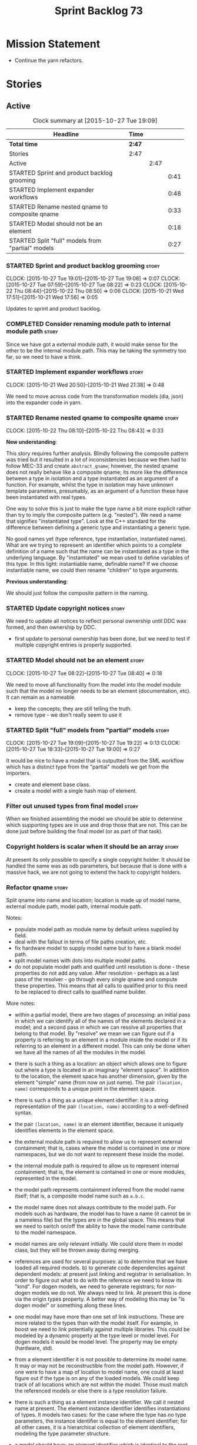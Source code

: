 #+title: Sprint Backlog 73
#+options: date:nil toc:nil author:nil num:nil
#+todo: STARTED | COMPLETED CANCELLED POSTPONED
#+tags: { story(s) spike(p) }

* Mission Statement

- Continue the yarn refactors.

* Stories

** Active

#+begin: clocktable :maxlevel 3 :scope subtree :indent nil :emphasize nil :scope file :narrow 75
#+CAPTION: Clock summary at [2015-10-27 Tue 19:09]
| <75>                                                                        |        |      |      |
| Headline                                                                    | Time   |      |      |
|-----------------------------------------------------------------------------+--------+------+------|
| *Total time*                                                                | *2:47* |      |      |
|-----------------------------------------------------------------------------+--------+------+------|
| Stories                                                                     | 2:47   |      |      |
| Active                                                                      |        | 2:47 |      |
| STARTED Sprint and product backlog grooming                                 |        |      | 0:41 |
| STARTED Implement expander workflows                                        |        |      | 0:48 |
| STARTED Rename nested qname to composite qname                              |        |      | 0:33 |
| STARTED Model should not be an element                                      |        |      | 0:18 |
| STARTED Split "full" models from "partial" models                           |        |      | 0:27 |
#+end:

*** STARTED Sprint and product backlog grooming                       :story:
    CLOCK: [2015-10-27 Tue 19:01]--[2015-10-27 Tue 19:08] =>  0:07
    CLOCK: [2015-10-27 Tue 07:59]--[2015-10-27 Tue 08:22] =>  0:23
    CLOCK: [2015-10-22 Thu 08:44]--[2015-10-22 Thu 08:50] =>  0:06
    CLOCK: [2015-10-21 Wed 17:51]--[2015-10-21 Wed 17:56] =>  0:05

Updates to sprint and product backlog.

*** COMPLETED Consider renaming module path to internal module path   :story:
    CLOSED: [2015-10-27 Tue 18:58]

Since we have got a external module path, it would make sense for the
other to be the internal module path. This may be taking the symmetry
too far, so we need to have a think.

*** STARTED Implement expander workflows                              :story:
    CLOCK: [2015-10-21 Wed 20:50]--[2015-10-21 Wed 21:38] =>  0:48

We need to move across code from the transformation models (dia, json)
into the expander code in yarn.

*** STARTED Rename nested qname to composite qname                    :story:
    CLOCK: [2015-10-22 Thu 08:10]--[2015-10-22 Thu 08:43] =>  0:33

*New understanding*:

This story requires further analysis. Blindly following the composite
pattern was tried but it resulted in a lot of inconsistencies because
we then had to follow MEC-33 and create =abstract_qname=; however, the
nested qname does not really behave like a composite qname; its more
like the difference between a type in isolation and a type
instantiated as an argument of a function. For example, whilst the
type in isolation may have unknown template parameters, presumably, as
an argument of a function these have been instantiated with real
types.

One way to solve this is just to make the type name a bit more
explicit rather than try to imply the composite pattern
(e.g. "nested"). We need a name that signifies "instantiated
type". Look at the C++ standard for the difference between defining a
generic type and instantiating a generic type.

No good names yet (type reference, type instantiation, instantiated
name). What are we trying to represent: an identifier which points to
a complete definition of a name such that the name can be instantiated
as a type in the underlying language. By "instantiated" we mean used
to define variables of this type. In this light: instantiable name,
definable name? If we choose instantiable name, we could then rename
"children" to type arguments.

*Previous understanding*:

We should just follow the composite pattern in the naming.

*** STARTED Update copyright notices                                  :story:

We need to update all notices to reflect personal ownership until DDC
was formed, and then ownership by DDC.

- first update to personal ownership has been done, but we need to
  test if multiple copyright entries is properly supported.

*** STARTED Model should not be an element                            :story:
    CLOCK: [2015-10-27 Tue 08:22]--[2015-10-27 Tue 08:40] =>  0:18

We need to move all functionality from the model into the model module
such that the model no longer needs to be an element (documentation,
etc). It can remain as a nameable.

- keep the concepts; they are still telling the truth.
- remove type - we don't really seem to use it

*** STARTED Split "full" models from "partial" models                 :story:
    CLOCK: [2015-10-27 Tue 19:09]--[2015-10-27 Tue 19:22] =>  0:13
    CLOCK: [2015-10-27 Tue 18:33]--[2015-10-27 Tue 19:00] =>  0:27

It would be nice to have a model that is outputted from the SML
workflow which has a distinct type from the "partial" models we get
from the importers.

- create and element base class.
- create a model with a single hash map of element.

*** Filter out unused types from final model                          :story:

When we finished assembling the model we should be able to determine
which supporting types are in use and drop those that are not. This
can be done just before building the final model (or as part of that
task).

*** Copyright holders is scalar when it should be an array            :story:

At present its only possible to specify a single copyright holder. It
should be handled the same was as odb parameters, but because that is
done with a massive hack, we are not going to extend the hack to
copyright holders.

*** Refactor qname                                                    :story:

Split qname into name and location; location is made up of model name,
external module path, model path, internal module path.

Notes:

- populate model path as module name by default unless supplied by
  field.
- deal with the fallout in terms of file paths creation, etc.
- fix hardware model to supply model name but to have a blank model
  path.
- split model names with dots into multiple model paths.
- do not populate model path and qualified until resolution is done -
  these properties do not add any value. After resolution - perhaps
  as a last pass of the resolver - go through every single qname and
  compute these properties. This means that all calls to qualified
  prior to this need to be replaced to direct calls to qualified name
  builder.

More notes:

- within a partial model, there are two stages of processing: an
  initial pass in which we can identify all of the names of the
  elements declared in a model; and a second pass in which we can
  resolve all properties that belong to that model. By "resolve" we
  mean we can figure out if a property is referring to an element in a
  module inside the model or if its referring to an element in a
  different model. This can only be done when we have all the names of
  all the modules in the model.
- there is such a thing as a location: an object which allows one to
  figure out where a type is located in an imaginary "element
  space". In addition to the location, the element space has another
  dimension, given by the element "simple" name (from now on just
  name). The pair =(location, name)= corresponds to a unique point in
  the element space.
- there is such a thing as a unique element identifier: it is a string
  representation of the pair =(location, name)= according to a
  well-defined syntax.
- the pair =(location, name)= is an element identifier, because it
  uniquely identifies elements in the element space.
- the external module path is required to allow us to represent
  external containment; that is, cases where the model is contained in
  one or more namespaces, but we do not want to represent these inside
  the model.
- the internal module path is required to allow us to represent
  internal containment; that is, the element is contained in one or
  more modules, represented in the model.
- the model path represents containment inferred from the model name
  itself; that is, a composite model name such as =a.b.c=.
- the model name does not always contribute to the model path. For
  models such as hardware, the model has to have a name (it cannot be
  in a nameless file) but the types are in the global space. This
  means that we need to switch on/off the ability to have the model
  name contribute to the model namespace.
- model names are only relevant initially. We could store them in
  model class, but they will be thrown away during merging.
- references are used for several purposes: a) to determine that we
  have loaded all required models. b) to generate code dependencies
  against dependent models: at present just linking and registrar in
  serialisation. In order to figure out what to do with the reference
  we need to know its "kind". For dogen models, we need to generate
  registrars; for non-dogen models we do not. We always need to
  link. At present this is done via the origin types property. A
  better way of modeling this may be "is dogen model" or something
  along these lines.
- one model may have more than one set of link instructions. These are
  more related to the types than with the model itself. For example,
  in boost we need to link potentially against multiple
  libraries. This could be modeled by a dynamic property at the type
  level or model level. For dogen models it would be model level. The
  property may be empty (hardware, std).
- from a element identifier it is not possible to determine its model
  name. It may or may not be reconstructible from the model
  path. However, if one were to have a map of location to model name,
  one could at least figure out if the type is on any of the loaded
  models. We could keep track of all locations which are not within
  the model. Those must match the referenced models or else there is a
  type resolution failure.
- there is such a thing as a element instance identifier. We call it
  nested name at present. The element instance identifier identifies
  instantiations of types. It models two cases: for the case where the
  type has no type parameters, the instance identifier is equal to the
  element identifier; for all other cases, it is a hierarchical
  collection of element identifiers, modeling the type parameter
  structure.
- a model should have: an element identifier which is identical to the
  root module (the module that represents the model). A model is
  itself an element.

 a location; a name (meaning the original,
  possibly composite, model name); a

the
  types pace is hierarchical: its made up of the global namespace at
  the top (where types in the hardware model live), and then followed
  by all other namespaces "declared" at the top-level.
- there are four distinct cases of locations in the type space

Merged stories:

*Consider renaming qname*

As part of dynamic we came up with a better way of modeling names:
type is name, fields:

- simple
- qualified

This is a better way of modeling, as opposed to the SML way with a
=qname= which then contains a =simple_name=. We should use this
approach in SML to.

*Split model name from "contributing model name" in qname*

We need to find a way to model qnames such that there are two model
names: one which contributes to the namespaces and another which
doesn't. The specific use case is the primitives model where the model
has to have a name but we don't want the type names to have the model
name. Perhaps we need some kind of flag: model name contributes to
namespacing.

With this we can then remove the numerous hacks around the primitives
model name such as:

- // FIXME: mega hack to handle primitive model.

See comment in 'dot' story - we can have a model name and a model
package.

*** Refactor code around model origination                            :story:

- remove origin types and generation types, replacing it with just a
  boolean for is target.
- at present we are using origin type to determine whether to create a
  registrar, etc in cpp model. There is no other use case for
  this. This is done in several places due to the bad handling of C++
  specific types. Grep for =references= in =cpp= to find all
  locations.

*Previous Understanding*

In the past we added a number of knobs around generation, all with
their own problems:

- =origin_types=: was the model/type created by the user or the
  system. in reality this means did the model come from Dia or
  JSON. this is confusing as the user can also add JSON files (their
  own model library) and in the future the user can use JSON
  exclusively without needed Dia at all.

- =generation_types=: if the model is target, all types are to be
  generated /unless/ they are not properly supported, in which case
  they are to be "partially" generated (as is the case with
  services). This is a formatter decision and SML should not know
  anything about it.

These can be replaced by a single enumeration that indicates if the
type/model is target or not.

This work should be integrated with the model types story.

*** Remove primitive model handling in yarn dia transformer           :story:

We seem to be doing some handling for primitives which is no longer
required. The handling of current model is also very dodgy. All in
transformer's update model reference.

Actually this is nothing at all to do with the primitive model but all
to do with computing the correct name. We need to start using the
builder here.

*** Yarn refactor around partial model construction                   :story:

There are a number of activities done in the file importers which
really belong to the main meta-model. We should create a single
workflow for "post-processing" with these activities and move them
away from the importers.

Notes:

- add a module post processor that computes owner (containing
  module?), members, is top level. Seems like we already have a
  top-level module: containing module is null.
- add unparsed name to nested name. Update importers to read the
  unparsed name and not expand it. Create a "property expander" that
  parses the unparsed name and expands it to a proper nested
  name. Compute qualified for property types.
- reference expander to compute references.
- add some enumeration post-processing that assigns it a underlying
  type. Should be done with merged model (look for a primitive type with
  property =is_default_enumeration_type=).

*** Improve references management                                     :story:

At present, we compute model references as follows:

- in dia to sml we first loop through all types and figure out the
  distinct model names. This is done by creating a "shallow" qname
  with just the model name and setting its origin type to unknown.
- when we merge, we take the references of target - the only ones we
  care about - and then we check that against the list of the models
  we are about to merge. If there are any missing models we complain
  (see comments below). We then loop through the list of references
  and "resolve" the origin type of the model.

Note: We could actually also complain if there are too many models, or
more cleverly avoid merging those models which are not required. Or
even more cleverly, we could avoid loading them in the first place, if
only we could load target first.

A slightly better way of doing this would be:

- in SML create a references updater that takes a model and computes
  its reference requirements. It could also receive a list of "other"
  models from which to get their origin types to avoid using =unknown=
  at all, and checks that all reference requirements have been met.
- the current step =update_references= is just a call to the
  references updater, prior to merging, with the target model.

Note:

It seems that the references are incorrect at present; on rebuild, we
see serialisation's registrar moving for no reason:

: -    dogen::config::register_types(ar);
:      dogen::sml::register_types(ar);
: -    dogen::dynamic::schema::register_types(ar);
: +    dogen::config::register_types(ar);

The references have not changed at all in the dogen invocation:

:    --reference ${CMAKE_SOURCE_DIR}/diagrams/config.dia,dogen
:    --reference ${CMAKE_SOURCE_DIR}/diagrams/sml.dia,dogen
:    --reference ${CMAKE_SOURCE_DIR}/diagrams/formatters.dia,dogen
:    --reference ${CMAKE_SOURCE_DIR}/diagrams/schema.dia,dogen::dynamic

We need to fix this with the refactor.

*** Add =operator<= for names                                         :story:

We seem to redefine this all over the place. Create a utility class
somewhere.

*** Services and leaves are not properly handled                      :story:

We are manually ignoring services when calculating leaves.

*** Add support for model names with dots                             :story:

It is quite annoying to have to create folders and sub-folders for the
main projects. This is not too bad right now because we don't really
make use of nesting that much, other than with test models. However,
now that the architecture is clear and we need to make use of nesting,
it becomes more of a concern. For example:

: / a
:   / b
:   / c
: / d
:   / e
:   / f

This is clearer as:

: / a
: / a.b
: / a.c
: / d.e
: / d.f

However, in order to implement this we need a bit of cleverness:

- for the purposes of files, the dot represents a dot;
- for the purposes of namespaces, we must create several namespaces
  (e.g. yarn::core).

This is also inline with the idea that the model name does not always
contribute to the namespaces as required by primitives. We basically
need a cleverer version of qname to handle all of these scenarios.

It may also be worth taking into account the other story on this topic
where we considered using underscores instead of folders for facet
names. It may be nicer to have dots for this,
e.g. =types.my_class.hpp=.

Idea:

=qnames= should have a model name and a model package; only the model
package contributes to the namespaces. The model name is unpacked into
multiple model packages (e.g. "a.b" => a::b). The file name uses the
model name, not the model package.

*** Use dots in data files extensions                                 :story:

At the moment we use extensions such as =xmlyarn=. It should really be
=.xml.yarn= or something of the kind.

*** Refactor ownership hierarchy                                      :story:

Start implementing the archetype logic. Basically there is a artefact
unique identifier

- rename it to =artefact_descriptor=.
- remove all dia fields; these are now file importer specific and
  never reach dynamic.
- add =kernel= field. This is set to =stitch= or =quilt=.
- rename formatter field to =kind=

Merged stories:

*Consider adding "application" to ownership hierarchy*

Not all fields make sense to all tools in the dogen suite; some are
knit specific, some are stitch specific and some are shared. At
present this is not a problem because stitch loads up all of knit's
fields and assumes users won't make use of them. If they do, nothing
bad "should" happen. But a better way to solve this may be to only
load fields that belong to an application. We could add "application"
to ownership hierarchy, and filter on that. Note though that we would
need some way of saying "all applications" (e.g. at present, leave the
field blank).

*Consider renaming =ownership_hierarchy=*

We came up with the name =ownership_hierarchy= because we could not
think of anything else. However, it is not a particularly good name,
and it is increasingly so now that we need to use it across models. We
need a better name for this value type.

This work must be integrated with the [[https://github.com/DomainDrivenConsulting/dogen/blob/master/doc/agile/sprint_backlog_69.org#thoughts-on-cpp-refactoring][archetype work]].

*Split knitting from stitching settings*

*Rationale*: with "kernel" we will have quilt and stitch.

At present we only have a single common directory with all of the
available fields. Not all fields apply to both stitching and
knitting - but some do. We need a way to filter these. One possibility
is to use an approach similar to the formatter groups in the ownership
hierarchy. For now we simply have fields that have no meaning in
stitching but can be supplied by users.

*** Split formatter properties and associated classes from formattables :story:

We have two kinds of data: the formattables themselves (mapped from
yarn) and associated data (formatter properties). The latter is
totally independent. We should create a namespace for all of these
classes and a workflow that produces the data ready for consumption. A
tentative name is =manifest=.

*** Consider renaming includers                                       :story:

Its very confusing to have header files that include lots of other
header files called "includers". There is too much overloading. We
should consider calling them "master header files" as per Schaling
terminology in the [[http://theboostcpplibraries.com/boost.spirit][boost book]].

*** Replace qname with id's in yarn                                   :story:

*New Understanding*

This is a new spin on that old chestnut of splitting partial models
from full models. We probably got enough to do this. The

*Previous Understanding*

We don't really need qname in it's current form for the purposes of
yarn. We should:

- create a base class for all types in model called element.
- add a property called id to element. Compute id on the basis of
  hashing name and location. Change all model containers,
  relationships etc to use id instead of qname.

*** Rename types in =yarn= using MOF/eCore terms                      :story:

Rename the types in =yarn= to make them a bit more inline with
MOF/eCore. As much as possible but without going overboard. Ensure we
do not pick up meta-meta-model concepts by mistake. Rename nested
qname to something more sensible from MOF/eCore. Review all concept
names in this light.

*** Create a set of definitions for tagging and meta-data             :story:

We still use these terms frequently. We should define them in dynamic
to have specific meanings.

** Deprecated
